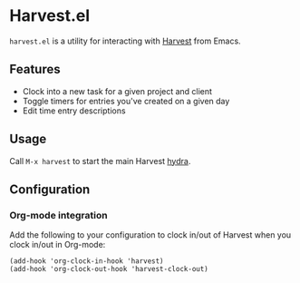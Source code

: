 * Harvest.el

~harvest.el~ is a utility for interacting with [[http://harvestapp.com][Harvest]] from Emacs.

** Features

- Clock into a new task for a given project and client
- Toggle timers for entries you've created on a given day
- Edit time entry descriptions

** Usage

Call ~M-x harvest~ to start the main Harvest [[https://github.com/abo-abo/hydra][hydra]].

** Configuration

*** Org-mode integration

Add the following to your configuration to clock in/out of Harvest when you clock in/out in Org-mode:

#+BEGIN_SRC elisp
(add-hook 'org-clock-in-hook 'harvest)
(add-hook 'org-clock-out-hook 'harvest-clock-out)
#+END_SRC
